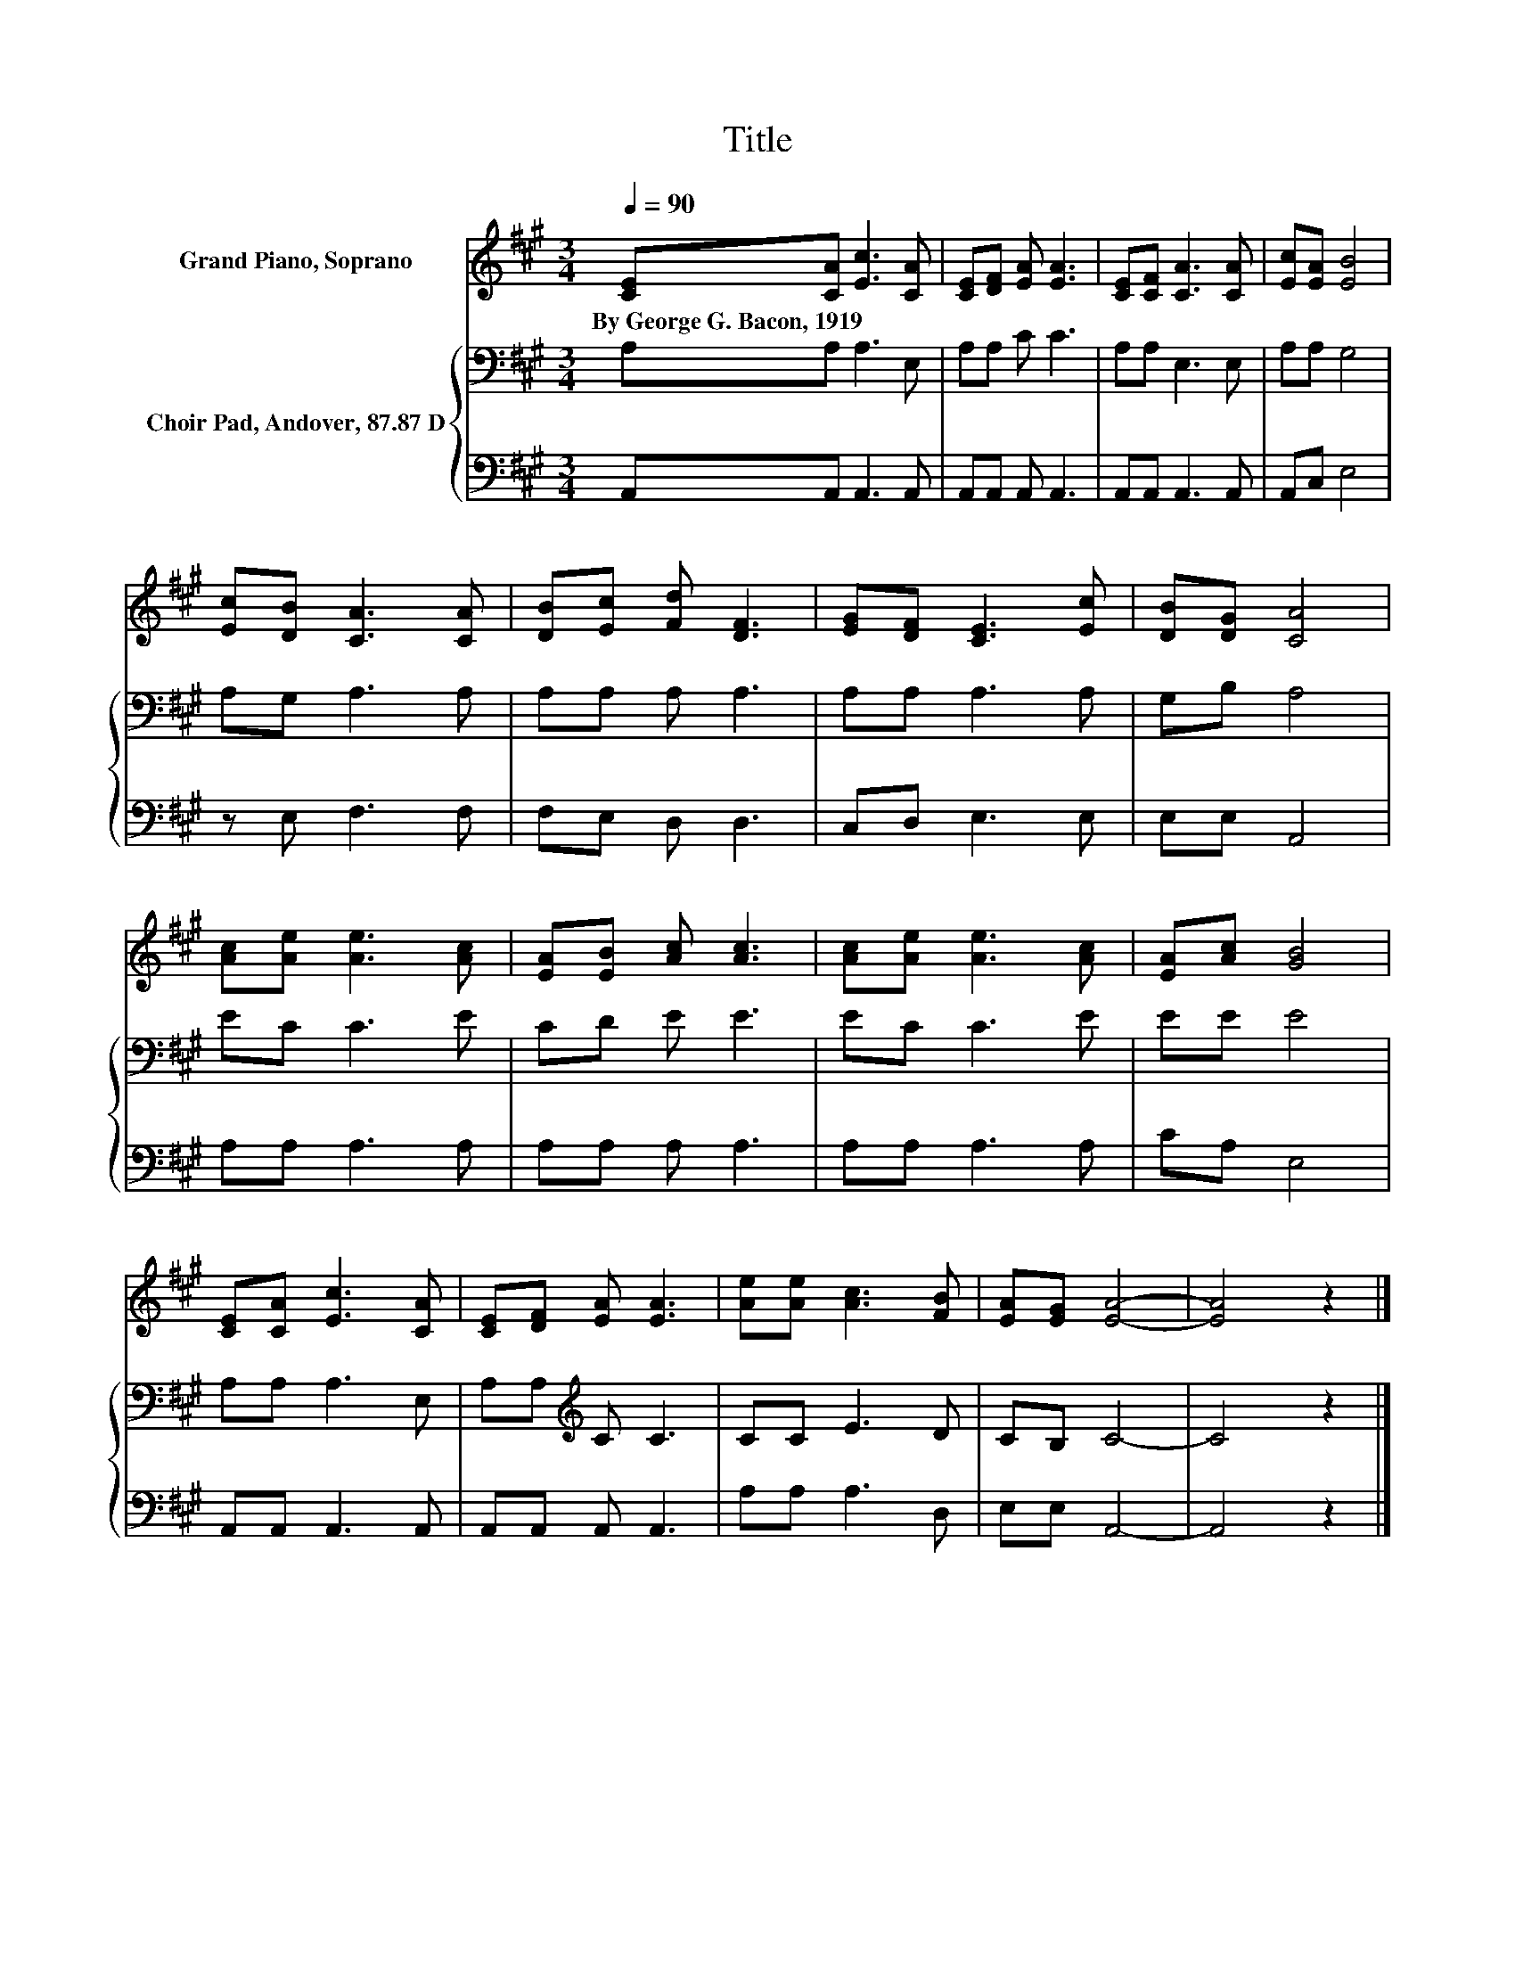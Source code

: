 X:1
T:Title
%%score 1 { 2 | 3 }
L:1/8
Q:1/4=90
M:3/4
K:A
V:1 treble nm="Grand Piano, Soprano"
V:2 bass nm="Choir Pad, Andover, 87.87 D"
V:3 bass 
V:1
 [CE][CA] [Ec]3 [CA] | [CE][DF] [EA] [EA]3 | [CE][CF] [CA]3 [CA] | [Ec][EA] [EB]4 | %4
w: By~George~G.~Bacon,~1919 * * *||||
 [Ec][DB] [CA]3 [CA] | [DB][Ec] [Fd] [DF]3 | [EG][DF] [CE]3 [Ec] | [DB][DG] [CA]4 | %8
w: ||||
 [Ac][Ae] [Ae]3 [Ac] | [EA][EB] [Ac] [Ac]3 | [Ac][Ae] [Ae]3 [Ac] | [EA][Ac] [GB]4 | %12
w: ||||
 [CE][CA] [Ec]3 [CA] | [CE][DF] [EA] [EA]3 | [Ae][Ae] [Ac]3 [FB] | [EA][EG] [EA]4- | [EA]4 z2 |] %17
w: |||||
V:2
 A,A, A,3 E, | A,A, C C3 | A,A, E,3 E, | A,A, G,4 | A,G, A,3 A, | A,A, A, A,3 | A,A, A,3 A, | %7
 G,B, A,4 | EC C3 E | CD E E3 | EC C3 E | EE E4 | A,A, A,3 E, | A,A,[K:treble] C C3 | CC E3 D | %15
 CB, C4- | C4 z2 |] %17
V:3
 A,,A,, A,,3 A,, | A,,A,, A,, A,,3 | A,,A,, A,,3 A,, | A,,C, E,4 | z E, F,3 F, | F,E, D, D,3 | %6
 C,D, E,3 E, | E,E, A,,4 | A,A, A,3 A, | A,A, A, A,3 | A,A, A,3 A, | CA, E,4 | A,,A,, A,,3 A,, | %13
 A,,A,, A,, A,,3 | A,A, A,3 D, | E,E, A,,4- | A,,4 z2 |] %17

